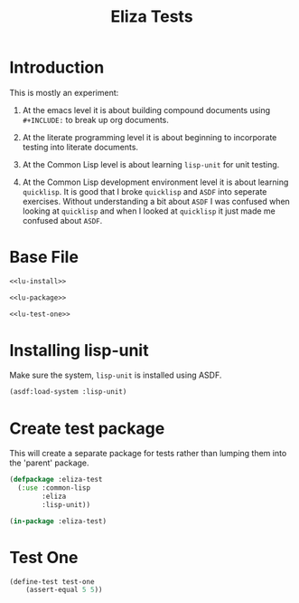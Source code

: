 #+TITLE: Eliza Tests
# Intended for import at level 2
* Introduction
This is mostly an experiment:

1. At the emacs level it is about building compound documents using =#+INCLUDE:= to break up org documents.

2. At the literate programming level it is about beginning to incorporate testing into literate documents.

3. At the Common Lisp level is about learning =lisp-unit= for unit testing.

4. At the Common Lisp development environment level it is about learning =quicklisp=. It is good that I broke =quicklisp= and =ASDF= into seperate exercises. Without understanding a bit about =ASDF= I was confused when looking at =quicklisp= and when I looked at =quicklisp= it just made me confused about =ASDF=.

* Base File
#+BEGIN_SRC lisp :noweb tangle :tangle test/eliza.test.lisp
  <<lu-install>>

  <<lu-package>>

  <<lu-test-one>>
#+END_SRC
* Installing lisp-unit
Make sure the system, =lisp-unit= is installed using ASDF.
#+NAME: lu-install
#+BEGIN_SRC lisp :tangle no
  (asdf:load-system :lisp-unit)
#+END_SRC
* Create test package
This will create a separate package for tests rather than lumping them into the 'parent' package.
#+NAME: lu-package
#+BEGIN_SRC lisp :tangle no
  (defpackage :eliza-test
    (:use :common-lisp
          :eliza
          :lisp-unit))

  (in-package :eliza-test)
#+END_SRC
* Test One
#+NAME: lu-test-one
#+BEGIN_SRC lisp :tangle no
  (define-test test-one
      (assert-equal 5 5))
#+END_SRC
